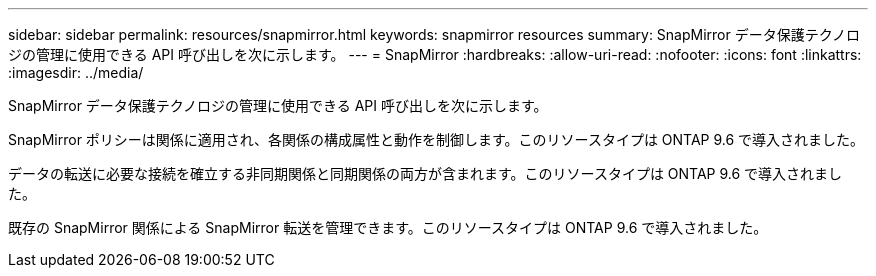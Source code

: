 ---
sidebar: sidebar 
permalink: resources/snapmirror.html 
keywords: snapmirror resources 
summary: SnapMirror データ保護テクノロジの管理に使用できる API 呼び出しを次に示します。 
---
= SnapMirror
:hardbreaks:
:allow-uri-read: 
:nofooter: 
:icons: font
:linkattrs: 
:imagesdir: ../media/


[role="lead"]
SnapMirror データ保護テクノロジの管理に使用できる API 呼び出しを次に示します。

SnapMirror ポリシーは関係に適用され、各関係の構成属性と動作を制御します。このリソースタイプは ONTAP 9.6 で導入されました。

データの転送に必要な接続を確立する非同期関係と同期関係の両方が含まれます。このリソースタイプは ONTAP 9.6 で導入されました。

既存の SnapMirror 関係による SnapMirror 転送を管理できます。このリソースタイプは ONTAP 9.6 で導入されました。
